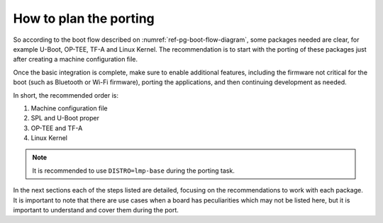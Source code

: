 How to plan the porting
-----------------------

So according to the boot flow described on :numref:`ref-pg-boot-flow-diagram`, some packages needed are clear, for example U-Boot, OP-TEE, TF-A and Linux
Kernel. The recommendation is to start with the porting of these packages just
after creating a machine configuration file.

Once the basic integration is complete, make sure to enable additional
features, including the firmware not critical for the boot (such as
Bluetooth or Wi-Fi firmware), porting the applications, and then
continuing development as needed.

In short, the recommended order is:

1. Machine configuration file
2. SPL and U-Boot proper
3. OP-TEE and TF-A
4. Linux Kernel

.. note::

   It is recommended to use ``DISTRO=lmp-base`` during the porting task.

In the next sections each of the steps listed are detailed, focusing on
the recommendations to work with each package. It is important to note
that there are use cases when a board has peculiarities which may not be
listed here, but it is important to understand and cover them during the
port.